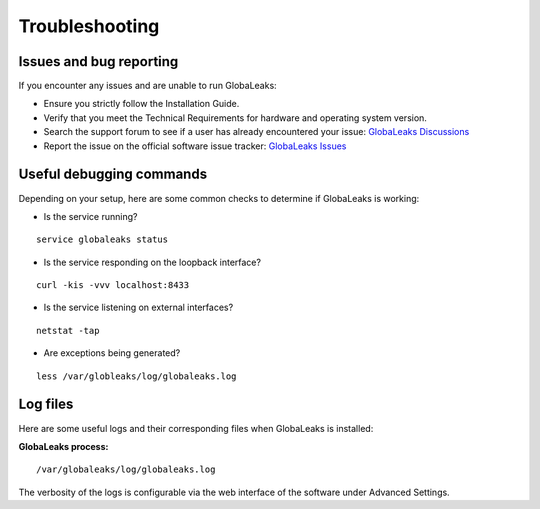 Troubleshooting
===============

Issues and bug reporting
------------------------

If you encounter any issues and are unable to run GlobaLeaks:

- Ensure you strictly follow the Installation Guide.
- Verify that you meet the Technical Requirements for hardware and operating system version.
- Search the support forum to see if a user has already encountered your issue: `GlobaLeaks Discussions <https://github.com/orgs/globaleaks/discussions>`_
- Report the issue on the official software issue tracker: `GlobaLeaks Issues <https://github.com/globaleaks/whistleblowing-software/issues>`_

Useful debugging commands
-------------------------

Depending on your setup, here are some common checks to determine if GlobaLeaks is working:

- Is the service running?

::

  service globaleaks status

- Is the service responding on the loopback interface?

::

  curl -kis -vvv localhost:8433

- Is the service listening on external interfaces?

::

  netstat -tap

- Are exceptions being generated?

::

  less /var/globleaks/log/globaleaks.log


Log files
---------
Here are some useful logs and their corresponding files when GlobaLeaks is installed:

**GlobaLeaks process:**

::

  /var/globaleaks/log/globaleaks.log


The verbosity of the logs is configurable via the web interface of the software under Advanced Settings.
